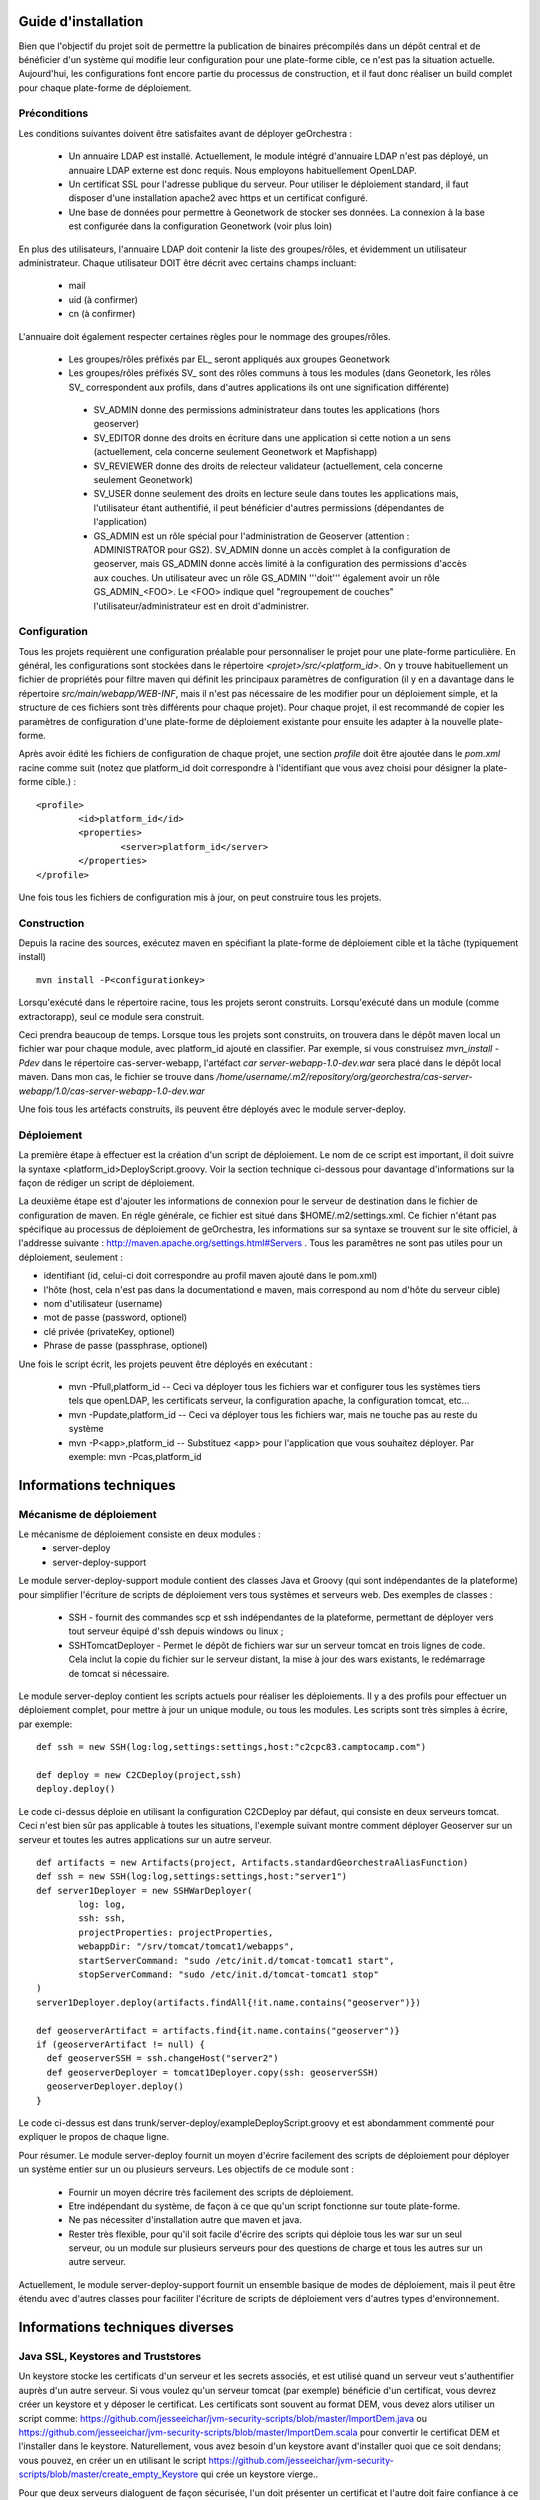 .. _`georchestra.documentation.installation_fr`:

====================
Guide d'installation
====================

Bien que l'objectif du projet soit de permettre la publication de binaires précompilés dans un dépôt central
et de bénéficier d'un système qui modifie leur configuration pour une plate-forme cible, ce n'est pas la situation
actuelle. Aujourd'hui, les configurations font encore partie du processus de construction, et il faut donc réaliser
un build complet pour chaque plate-forme de déploiement.

Préconditions
=============
Les conditions suivantes doivent être satisfaites avant de déployer geOrchestra :

 * Un annuaire LDAP est installé. Actuellement, le module intégré d'annuaire LDAP 
   n'est pas déployé, un annuaire LDAP externe est donc requis. 
   Nous employons habituellement OpenLDAP.
 * Un certificat SSL pour l'adresse publique du serveur. Pour utiliser
   le déploiement standard, il faut disposer d'une installation apache2
   avec https et un certificat configuré.
 * Une base de données pour permettre à Geonetwork de stocker ses données.
   La connexion à la base est configurée dans la configuration Geonetwork 
   (voir plus loin)    
   
En plus des utilisateurs, l'annuaire LDAP doit contenir la liste des groupes/rôles, et
évidemment un utilisateur administrateur. Chaque utilisateur DOIT être décrit avec
certains champs incluant:
   
  * mail
  * uid (à confirmer)
  * cn (à confirmer)
    
L'annuaire doit également respecter certaines règles pour le nommage des groupes/rôles.

 * Les groupes/rôles préfixés par EL\_ seront appliqués aux groupes Geonetwork
 * Les groupes/rôles préfixés SV\_ sont des rôles communs à tous les modules
   (dans Geonetork, les rôles SV\_ correspondent aux profils, dans d'autres
   applications ils ont une signification différente)
    
  * SV_ADMIN donne des permissions administrateur dans toutes les applications (hors geoserver)
  * SV_EDITOR donne des droits en écriture dans une application si cette notion a un sens (actuellement,
    cela concerne seulement Geonetwork et Mapfishapp)
  * SV_REVIEWER donne des droits de relecteur validateur (actuellement, cela concerne seulement Geonetwork)
  * SV_USER donne seulement des droits en lecture seule dans toutes les applications mais, 
    l'utilisateur étant authentifié, il peut bénéficier d'autres permissions (dépendantes de l'application)
  * GS_ADMIN est un rôle spécial pour l'administration de Geoserver (attention : ADMINISTRATOR pour GS2).
    SV_ADMIN donne un accès complet à la configuration de geoserver, mais GS_ADMIN donne accès limité à la
    configuration des permissions d'accès aux couches. Un utilisateur avec un rôle GS_ADMIN '''doit''' également
    avoir un rôle GS_ADMIN_<FOO>. Le <FOO> indique quel "regroupement de couches" l'utilisateur/administrateur
    est en droit d'administrer.


Configuration
=============

Tous les projets requièrent une configuration préalable pour personnaliser
le projet pour une plate-forme particulière. En général, les configurations sont
stockées dans le répertoire *<projet>/src/<platform_id>*. On y trouve
habituellement un fichier de propriétés pour filtre maven qui définit les principaux
paramètres de configuration (il y en a davantage dans le répertoire *src/main/webapp/WEB-INF*,
mais il n'est pas nécessaire de les modifier pour un déploiement simple, et la structure de 
ces fichiers sont très différents pour chaque projet). Pour chaque projet,
il est recommandé de copier les paramètres de configuration d'une plate-forme de déploiement
existante pour ensuite les adapter à la nouvelle plate-forme.

Après avoir édité les fichiers de configuration de chaque projet, une section *profile* 
doit être ajoutée dans le *pom.xml* racine comme suit (notez que platform_id
doit correspondre à l'identifiant que vous avez choisi pour désigner
la plate-forme cible.) :

::
    
	<profile>
		<id>platform_id</id>
		<properties>
			<server>platform_id</server>
		</properties>
	</profile>

Une fois tous les fichiers de configuration mis à jour, on peut construire
tous les projets.

Construction
============

Depuis la racine des sources, exécutez maven en spécifiant la plate-forme de déploiement cible
et la tâche (typiquement install)

::
    
  mvn install -P<configurationkey>

Lorsqu'exécuté dans le répertoire racine, tous les projets seront construits. Lorsqu'exécuté
dans un module (comme extractorapp), seul ce module sera construit.

Ceci prendra beaucoup de temps. Lorsque tous les projets sont construits, on trouvera dans le dépôt maven
local un fichier war pour chaque module, avec platform_id ajouté en classifier. Par exemple,
si vous construisez *mvn_install -Pdev* dans le répertoire cas-server-webapp, l'artéfact
*car server-webapp-1.0-dev.war* sera placé dans le dépôt local maven.
Dans mon cas, le fichier se trouve dans 
*/home/username/.m2/repository/org/georchestra/cas-server-webapp/1.0/cas-server-webapp-1.0-dev.war* 

Une fois tous les artéfacts construits, ils peuvent être déployés
avec le module server-deploy.

Déploiement
===========

La première étape à effectuer est la création d'un script de déploiement. Le 
nom de ce script est important, il doit suivre la syntaxe <platform_id>DeployScript.groovy. 
Voir la section technique ci-dessous pour davantage d'informations sur la façon
de rédiger un script de déploiement.

La deuxième étape est d'ajouter les informations de connexion pour le
serveur de destination dans le fichier de configuration de maven. En
régle générale, ce fichier est situé dans $HOME/.m2/settings.xml. Ce
fichier n'étant pas spécifique au processus de déploiement de
geOrchestra, les informations sur sa syntaxe se trouvent sur le site
officiel, à l'addresse suivante :
http://maven.apache.org/settings.html#Servers . Tous les paramêtres ne
sont pas utiles pour un déploiement, seulement :

* identifiant (id, celui-ci doit correspondre au profil maven ajouté
  dans le pom.xml)
* l'hôte (host, cela n'est pas dans la documentationd e maven, mais
  correspond au nom d'hôte du serveur cible)
* nom d'utilisateur (username)
* mot de passe (password, optionel)
* clé privée (privateKey, optionel)
* Phrase de passe (passphrase, optionel)

Une fois le script écrit, les projets peuvent être déployés en exécutant :

  * mvn -Pfull,platform_id  -- Ceci va déployer tous les fichiers war et 
    configurer tous les systèmes tiers tels que  openLDAP, les certificats serveur,
    la configuration apache, la configuration tomcat, etc...
  * mvn -Pupdate,platform_id  -- Ceci va déployer tous les fichiers war, mais ne touche
    pas au reste du système
  * mvn -P<app>,platform_id  -- Substituez <app> pour l'application que vous souhaitez
    déployer. Par exemple: mvn -Pcas,platform_id


=======================
Informations techniques
=======================

Mécanisme de déploiement
========================

Le mécanisme de déploiement consiste en deux modules :
 * server-deploy
 * server-deploy-support

Le module server-deploy-support module contient des classes Java et Groovy (qui sont
indépendantes de la plateforme) pour simplifier l'écriture de scripts de déploiement 
vers tous systèmes et serveurs web. Des exemples de classes :

 * SSH - fournit des commandes scp et ssh indépendantes de la plateforme, permettant de déployer vers
   tout serveur équipé d'ssh depuis windows ou linux ;
 * SSHTomcatDeployer - Permet le dépôt de fichiers war sur un serveur tomcat
   en trois lignes de code. Cela inclut la copie du fichier sur le serveur distant, 
   la mise à jour des wars existants, le redémarrage de tomcat si nécessaire.

Le module server-deploy contient les scripts actuels pour réaliser les déploiements.
Il y a des profils pour effectuer un déploiement complet, pour mettre à jour un unique
module, ou tous les modules. Les scripts sont très simples à écrire, par exemple:

::
    
  def ssh = new SSH(log:log,settings:settings,host:"c2cpc83.camptocamp.com")

  def deploy = new C2CDeploy(project,ssh)
  deploy.deploy()

Le code ci-dessus déploie en utilisant la configuration C2CDeploy par défaut, qui consiste
en deux serveurs tomcat. Ceci n'est bien sûr pas applicable à toutes les situations, 
l'exemple suivant montre comment déployer Geoserver sur un serveur et toutes les autres applications
sur un autre serveur.

::
    
	def artifacts = new Artifacts(project, Artifacts.standardGeorchestraAliasFunction)
	def ssh = new SSH(log:log,settings:settings,host:"server1")
	def server1Deployer = new SSHWarDeployer(
	        log: log,
	        ssh: ssh,
	        projectProperties: projectProperties,
	        webappDir: "/srv/tomcat/tomcat1/webapps",
	        startServerCommand: "sudo /etc/init.d/tomcat-tomcat1 start",
	        stopServerCommand: "sudo /etc/init.d/tomcat-tomcat1 stop"
	)
	server1Deployer.deploy(artifacts.findAll{!it.name.contains("geoserver")})

	def geoserverArtifact = artifacts.find{it.name.contains("geoserver")}
	if (geoserverArtifact != null) {
	  def geoserverSSH = ssh.changeHost("server2")
	  def geoserverDeployer = tomcat1Deployer.copy(ssh: geoserverSSH)
	  geoserverDeployer.deploy()
	}

Le code ci-dessus est dans trunk/server-deploy/exampleDeployScript.groovy et est
abondamment commenté pour expliquer le propos de chaque ligne.

Pour résumer. Le module server-deploy fournit un moyen d'écrire facilement des scripts
de déploiement pour déployer un système entier sur un ou plusieurs serveurs. 
Les objectifs de ce module sont :

 * Fournir un moyen décrire très facilement des scripts de déploiement.
 * Etre indépendant du système, de façon à ce que qu'un script fonctionne sur toute plate-forme.
 * Ne pas nécessiter d'installation autre que maven et java.
 * Rester très flexible, pour qu'il soit facile d'écrire des scripts qui déploie
   tous les war sur un seul serveur, ou un module sur plusieurs serveurs pour 
   des questions de charge et tous les autres sur un autre serveur.

Actuellement, le module server-deploy-support fournit un ensemble basique de modes
de déploiement, mais il peut être étendu avec d'autres classes pour faciliter l'écriture
de scripts de déploiement vers d'autres types d'environnement.

================================
Informations techniques diverses
================================

Java SSL, Keystores and Truststores
===================================

Un keystore stocke les certificats d'un serveur et les secrets associés, et est 
utilisé quand un serveur veut s'authentifier auprès d'un autre serveur. Si vous voulez 
qu'un serveur tomcat (par exemple) bénéficie d'un certificat, vous devrez créer un keystore 
et y déposer le certificat. Les certificats sont souvent au format DEM, vous devez alors utiliser
un script comme: https://github.com/jesseeichar/jvm-security-scripts/blob/master/ImportDem.java 
ou https://github.com/jesseeichar/jvm-security-scripts/blob/master/ImportDem.scala 
pour convertir le certificat DEM et l'installer dans le keystore. Naturellement, vous avez
besoin d'un keystore avant d'installer quoi que ce soit dendans; vous pouvez, en créer un
en utilisant le script 
https://github.com/jesseeichar/jvm-security-scripts/blob/master/create_empty_Keystore 
qui crée un keystore vierge..

Pour que deux serveurs dialoguent de façon sécurisée, l'un doit présenter un certificat et 
l'autre doit faire confiance à ce certificat. C'est ici que le truststore intervient. Par défaut,
les JVM sont fournies avec un truststore approuvant les principaux fournisseurs de certificats.
Si vous avec acquis un certificat auprès de ces fournisseurs, tout va bien. Sinon, 
vous devez créer un keystore (voir les scripts ci-dessus), puis importer
le certificat serveur dans le truststore en utilisant l'un de ces scripts :
https://github.com/jesseeichar/jvm-security-scripts/blob/master/InstallCert.java 
ou https://github.com/jesseeichar/jvm-security-scripts/blob/master/InstallCert.scala. 
Ces scripts demandent au serveur cible leur certificat, puis l'installent dans 
le truststore.

Un point majeur est que le certificat est lié au nom d'hôte. Si le serveur
a plusieurs alias, vous devez choisir lequel utiliser.
